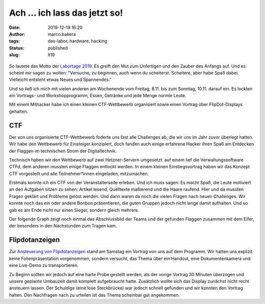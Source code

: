 Ach ... ich lass das jetzt so!
==============================
:date: 2019-12-19 16:20
:author: marco.bakera
:tags: das-labor, hardware, hacking
:status: published
:slug: lt19

.. figure:: {static}images/2019/lt19_baendchen.png
   :alt: Bändchen
   
So lautete das Motto der 
`Labortage 2019 <https://wiki.das-labor.org/w/Labortage_2019>`_. 
Es greift den Mut zum Unfertigen
und den Zauber des Anfangs auf. Und es scheint mir sagen zu wollen: "Versuche, 
zu beginnen, auch wenn du scheiterst. Scheitere, aber
habe Spaß dabei. Vielleicht entsteht etwas Neues und Spannendes."

Und so ließ ich mich mit vielen anderen am Wochenende vom Freitag, 8.11.
bis zum Sonntag, 10.11. darauf ein.
Es lockten ein Vortrags- und Workshopprogramm, Essen, Getränke und jede 
Menge normle Leute.

Mit einem Mithacker habe ich einen kleinen CTF-Wettbewerb organisiert 
sowie einen Vortrag über FlipDot-Displays gehalten.

.. figure:: {static}images/2019/lt19_ctf_flipdot.png
   :alt: CTF-Spendendost und Flipdotanzeige
   

CTF
---

Der von uns organisierte CTF-Wettbewerb foderte uns fast alle Challenges ab, 
die wir uns im Jahr
zuvor überlegt hatten. Wir habe den Wettbewerb für Einsteiger konzipiert, 
doch fanden auch einige erfahrene Hacker ihren Spaß am Entdecken der Flaggen 
im technischen Strom der Digitaltechnik.

Technisch haben wir den Wettbewerb auf zwei Hetzner-Servern umgesetzt:
auf einem lief die Verwaltungssoftware CTFd, dem anderen mussten einige
Flaggen entlockt werden. In einem kleinen Einstiegsvortrag haben wir das
Konzept CTF vorgestellt und alle Teilnehmer*innen eingeladen, mitzumachen.

Erstmals konnte ich ein CTF von der Veranstalterseite erleben. Und ich muss 
sagen: Es macht Spaß, die Leute motiviert an den Aufgaben sitzen zu sehen:
Artikel lesend, Quelltexte maßierend und die Haare raufend. Hier und da mussten
Fragen geklärt und Probleme gelöst werden. Und dann waren da noch die vielen
Fragen nach neuen Challenges. Wir konnte noch das ein oder andere Bonbon
präsentieren, die guten Gruppen jedoch nicht lange damit aufhalten. Und so
gab es am Ende nicht nur einen Sieger, sondern gleich mehrere. 

Der folgende Graph zeigt noch einmal das Abschlussbild der Teams und der
gefunden Flaggen zusammen mit dem Eifer, der besonders in den Nachstunden
zum Tragen kam.

.. figure:: {static}images/2019/lt19_ctf_scores.png
   :alt: CTF-Statistik


Flipdotanzeigen
---------------

Zur `Ansteuerung von Flipdotanzeigen <https://tbs1-bo.github.io/flipflapflop/>`_
stand am Samstag ein Vortrag von uns
auf dem Programm. Wir hatten uns explizit keine Folienpräsentation
vorgenommen, sondern versucht, das Thema über ein Handout, eine Dokumentenkamera
und eine Live-Demo zu transportieren. 

Zu Beginn sollten wir jedoch auf eine harte Probe gestellt werden, als
der vorige Vortrag 30 Minuten überzogen und unsere geplante Umbauzeit
damit komplett aufgebraucht hatte. Zusätzlich wollte sich das Display zunächst
nicht recht ansteuern lassen. Der Schuldige (eine lose Steckbrücke) war
jedoch schnell gefunden und wir konnten den Vortrag halten. Den Nachfragen
nach zu urteilen ist das Thema scheinbar gut angekommen.

